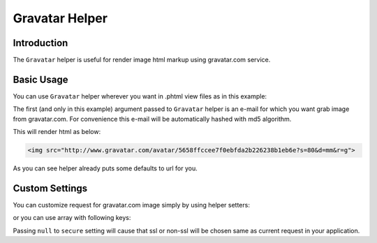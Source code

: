 .. _zend.view.helpers.initial.gravatar:

Gravatar Helper
===============

.. _zend.view.helpers.initial.gravatar.introduction:

Introduction
------------

The ``Gravatar`` helper is useful for render image html markup using gravatar.com service.

.. _zend.view.helpers.initial.gravatar.basic-usage:

Basic Usage
-----------

You can use ``Gravatar`` helper wherever you want in .phtml view files as in this example:

.. code-block:: php
	:linenos:

	//This could be inside any of your .phtml file
	echo $this->gravatar('email@example.com')->getImgTag();

The first (and only in this example) argument passed to ``Gravatar`` helper is an e-mail for which you want grab
image from gravatar.com. For convenience this e-mail will be automatically hashed with md5 algorithm.

This will render html as below:

.. code-block:: html

	<img src="http://www.gravatar.com/avatar/5658ffccee7f0ebfda2b226238b1eb6e?s=80&d=mm&r=g">

As you can see helper already puts some defaults to url for you.

Custom Settings
---------------

You can customize request for gravatar.com image simply by using helper setters:

.. code-block:: php
	:linenos:
	
	$gravatar = $this->gravatar();
	$gravatar->setEmail('email@example.com') //Sets email if you didn't pass one in helper invocation
		->setImgSize(40); //Sets image size which gravatar.com return
		->setDefaultImg(\Zend\View\Helper\Gravatar::DEFAULT_MM); //Sets default returned image
		->setRating(\Zend\View\Helper\Gravatar::RATING_G) //Sets rating for avatar
		->setSecure(true); //Sets for using https instead of http in image source
	echo $gravatar->getImgTag();

or you can use array with following keys:

.. code-block:: php
	:linenos:

	$settings = array(
		'img_size'    => 40,
        	'default_img' => \Zend\View\Helper\Gravatar::DEFAULT_MM,
        	'rating'      => \Zend\View\Helper\Gravatar::RATING_G,
        	'secure'      => null,
	);
	$email = 'email@example.com';
	echo $this->gravatar($email,$settings)->getImgTag();

Passing ``null`` to ``secure`` setting will cause that ssl or non-ssl will be chosen same as current request
in your application.
